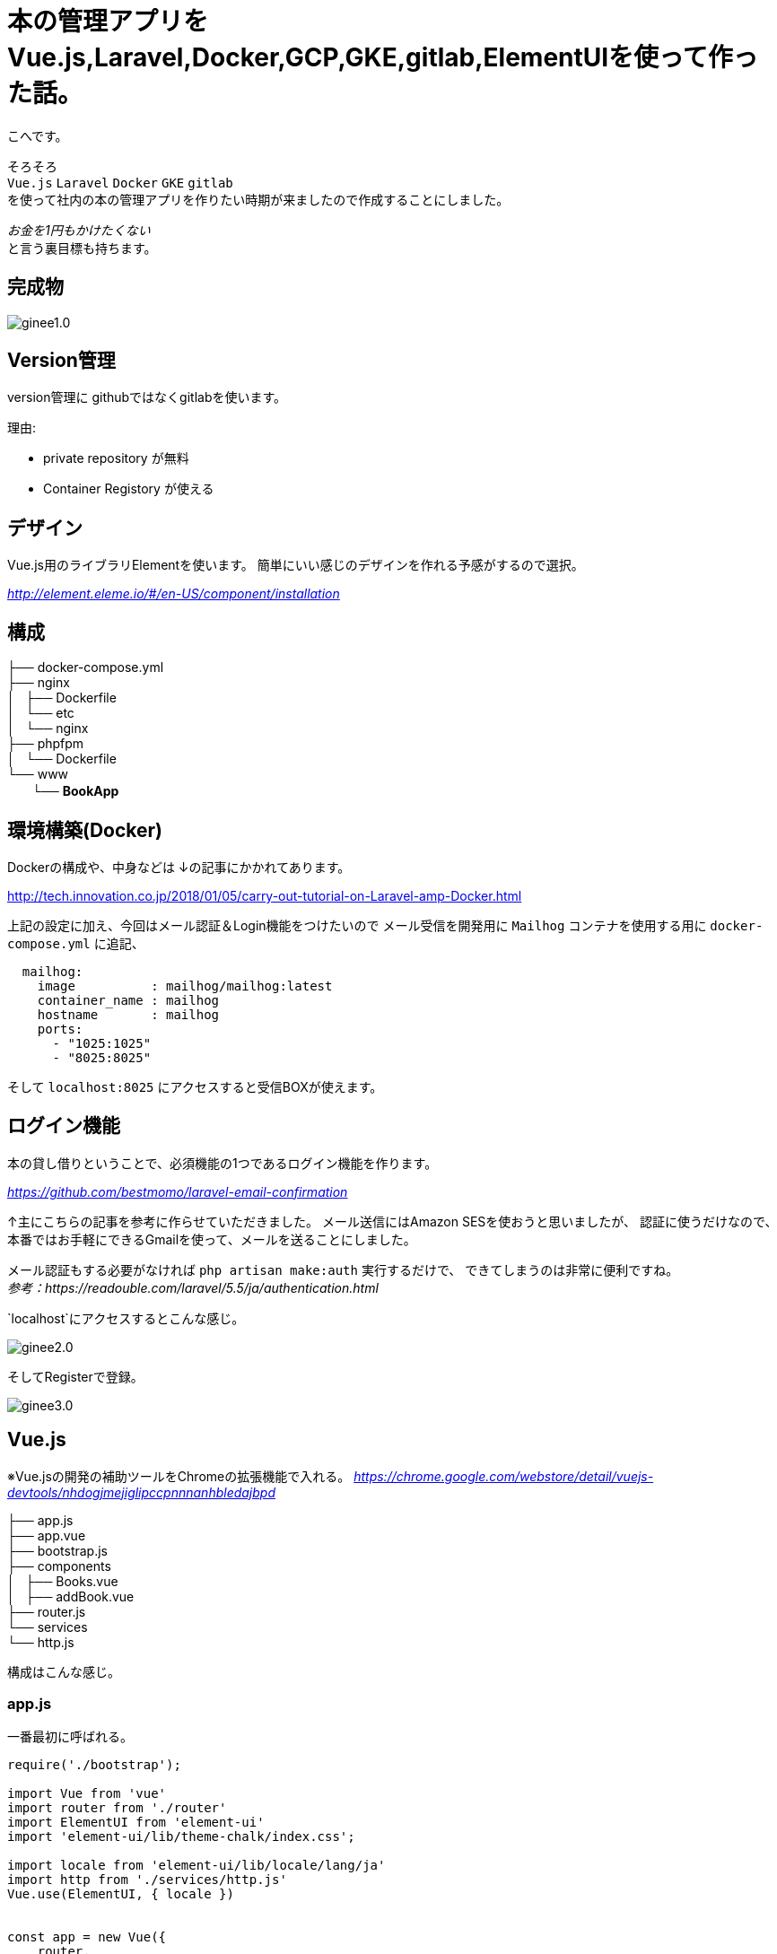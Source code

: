 # 本の管理アプリをVue.js,Laravel,Docker,GCP,GKE,gitlab,ElementUIを使って作った話。


:hp-alt-title: make book manage App
:hp-tags: kohe, Vuejs,Laravel,Docker,GCP,gitlab,ElementUI


こへです。

そろそろ +
`Vue.js` `Laravel` `Docker`  `GKE` `gitlab` +  
を使って社内の本の管理アプリを作りたい時期が来ましたので作成することにしました。

_お金を1円もかけたくない_ + 
と言う裏目標も持ちます。

## 完成物 

image::/images/kohe/ginee1.0.gif[]

## Version管理
version管理に githubではなくgitlabを使います。

理由:

- private repository が無料
- Container Registory が使える

## デザイン
Vue.js用のライブラリElementを使います。
簡単にいい感じのデザインを作れる予感がするので選択。

_http://element.eleme.io/#/en-US/component/installation_

## 構成


├── docker-compose.yml +
├── nginx +
│   ├── Dockerfile +
│   └── etc +
│       └── nginx +
├── phpfpm +
│   └── Dockerfile +
└── www +
   　　└── *[blue]#BookApp#* +


## 環境構築(Docker)
Dockerの構成や、中身などは
↓の記事にかかれてあります。

http://tech.innovation.co.jp/2018/01/05/carry-out-tutorial-on-Laravel-amp-Docker.html

上記の設定に加え、今回はメール認証＆Login機能をつけたいので
メール受信を開発用に `Mailhog` コンテナを使用する用に `docker-compose.yml` に追記、


```
  mailhog:
    image          : mailhog/mailhog:latest
    container_name : mailhog
    hostname       : mailhog
    ports:
      - "1025:1025"
      - "8025:8025"
```

そして `localhost:8025` にアクセスすると受信BOXが使えます。

## ログイン機能

本の貸し借りということで、必須機能の1つであるログイン機能を作ります。

_https://github.com/bestmomo/laravel-email-confirmation_

↑主にこちらの記事を参考に作らせていただきました。
メール送信にはAmazon SESを使おうと思いましたが、
認証に使うだけなので、本番ではお手軽にできるGmailを使って、メールを送ることにしました。

メール認証もする必要がなければ `php artisan make:auth` 実行するだけで、
できてしまうのは非常に便利ですね。 +
_参考：https://readouble.com/laravel/5.5/ja/authentication.html_

`localhost`にアクセスするとこんな感じ。
 
image::/images/kohe/ginee2.0.png?[]


そしてRegisterで登録。


image::/images/kohe/ginee3.0.png?[]


## Vue.js

※Vue.jsの開発の補助ツールをChromeの拡張機能で入れる。
_https://chrome.google.com/webstore/detail/vuejs-devtools/nhdogjmejiglipccpnnnanhbledajbpd_

├── app.js +
├── app.vue +
├── bootstrap.js +
├── components +
│   ├── Books.vue +
│   ├── addBook.vue +
├── router.js +
└── services +
    └── http.js +

構成はこんな感じ。

### app.js

一番最初に呼ばれる。

```
require('./bootstrap');

import Vue from 'vue'
import router from './router'
import ElementUI from 'element-ui'
import 'element-ui/lib/theme-chalk/index.css';

import locale from 'element-ui/lib/locale/lang/ja'
import http from './services/http.js'
Vue.use(ElementUI, { locale })


const app = new Vue({
    router,

    created () {
      http.init()
    },
    el: '#app',
    render: h => h(require('./app.vue')),
})


```

### router.js
その名の通りURLに合わせて、指定のコンポーネントを呼び出す。

```
import VueRouter from 'vue-router'
import Vue from 'vue'

Vue.use(VueRouter)

export default new VueRouter({
  mode: 'history',
  routes: [
    { path: '/', name:'books', component: require('./components/Books.vue') },
    { path: '/addbook', name:'addBook', component: require('./components/addBook.vue') },
    { path: '/addjob', name:'addJob', component: 
  ],
  scrollBehavior (to, from, savedPosition) {
    if (savedPosition) {
      return savedPosition
    } else {
      return { x: 0, y: 0 }
    }
  },
})

```

### app.vue

基本的なレイアウトを書いていく。
※navigation　bar　など
```
<template>
  <div id="app">
    <el-container style="height: 100%; border: 1px solid #eee">
        <el-aside width="200px" style="background-color: rgb(238, 241, 246)">

         <el-menu :default-openeds="['1', '1']">
          <el-submenu index="1">
            <template slot="title"><i class="el-icon-star-off"></i>Book</template>
              <router-link :to="{ name: 'books'}">
                <el-menu-item index="1-1">
                  Book List
                </el-menu-item>
              </router-link>
              <router-link :to="{ name: 'addBook'}">
                <el-menu-item index="1-2">
                  Add Book
                </el-menu-item>
              </router-link>
          </el-submenu>
          <el-submenu index="2">
            <template slot="title"><i class="el-icon-tickets"></i>Job</template>
              <router-link :to="{ name: 'jobList'}">
                <el-menu-item index="2-1">
                  Job List
                </el-menu-item>
              </router-link>
              <router-link :to="{ name: 'addJob'}">
                <el-menu-item index="20">
                  Add Job
                </el-menu-item>
              </router-link>
          </el-submenu>

         </el-menu>

        </el-aside>
        <el-main>
            <div>
              <router-view></router-view>
            </div>
        </el-main>
    </el-container>
  </div>
</template>

```

### Book.vue
本の一覧ページ

```

<template>
<div>
<el-autocomplete
  v-model="search_word"
  @keyup.enter="testSubmit"
  :fetch-suggestions="querySearchAsync"
  placeholder="Please input"
  @select="handleSelect"
></el-autocomplete>
<el-button type="primary" icon="el-icon-search" :loading="is_loading" @click="fetchBooks">Search</el-button>

<hr>

  <el-table
    v-loading="loading2"
    element-loading-text="Loading..."
    element-loading-background="rgba(0, 0, 0, 0.8)"

    :data="books"
    height="500"
    style="width: 100%">
    <el-table-column
      prop="name"
      sortable
      label="Name"
      width="300">
    </el-table-column>
      <el-table-column
      width="180"
      label="Operations">
      <template slot-scope="scope">
        <el-button
          v-if="user_id === scope.row['user_id']"
          size="warning"
          @click="returnBook(scope.$index, scope.row)" plain>Return</el-button>
        <el-button
          v-else
          size="success"
          @click="borrowBook(scope.$index, scope.row)" plain v-bind:disabled="scope.row['is_lend'] == 1">Borrow</el-button>
      </template>
    </el-table-column>
    <el-table-column
      prop="lend_date"
      sortable
      label="LendDate"
      width="180">
    </el-table-column>
    <el-table-column
      prop="user_name"
      label="BorrowUser"
      width="180">
    </el-table-column>
  </el-table>
</div>
</template>

<script>
  import http from '../services/http'

  export default {
    mounted() {
      //run when load this page
      this.fetchAllBooks();
    },
    data() {
      return {
        books: [],
        books_backup: [],
        author: '',
        created_at: '',
        is_loading:false,

        sujests: [],
        search_word: '',
        timeout:  null,
        user_id: parseInt(document.getElementById('user_id').value),

        loading2: true,

      }
    },
    methods: {
      fetchBooks () {
        console.log(this.search_word);
        this.is_loading = true;
        this.loading2 = true;
        http.post('books', {name: this.search_word}, res => {
          this.books = res.data;
          this.is_loading = false;
          this.loading2 = false;

        });
      },

      fetchAllBooks () {
        this.loading2 = true;

        http.get('books', res => {
          this.books = res.data;
          this.books_backup = res.data;

          let names = [];
          for (let i in res.data){
            names.push({"value": res.data[i].name, "id": res.data[i].id});
          }
          this.sujests = names;
          this.loading2 = false;
          console.log(names);
        })

      },

      querySearchAsync(queryString, cb) {
        let sujests = this.sujests;
        let results = queryString ? sujests.filter(this.createFilter(queryString)) : sujests;

        clearTimeout(this.timeout);
        this.timeout = setTimeout(() => {
          cb(results);
        }, 3000 * Math.random());
      },
      createFilter(queryString) {
        return (link) => {
          return (link.value.toLowerCase().indexOf(queryString.toLowerCase()) === 0);
        };
      },
      //既存のデータから選択した情報だけ出す
      handleSelect(item) {
        console.log(item.id);
        this.books = this.books_backup.filter(function(element, index, array) {
           return (element.name == item.value);
        });
      },

      borrowBook(index, row) {
        const book_id = row['id'];
        console.log(row["id"]);
        row['is_lend'] = true;
        row['user_id'] = this.user_id;
        http.get('book/borrow/' + book_id, res => {
          console.log(res.data);
        });
         this.$notify.success({
          title: 'Info',
          message: 'You borrow ' + row['name'],
          showClose: false
        });
      },
      returnBook(index, row) {
        console.log(row["id"]);
        const book_id = row['id'];
        row['user_id'] = null;
        http.get('book/return/' + book_id, res => {
          console.log(res.data);
        });
         this.$notify.success({
          title: 'Info',
          message: 'You return ' + row['name'],
          showClose: false
        });
      },
    }
  }
</script>

```

### addBook.vue 
本の追加ページ

```

<template>
<el-form :inline="false" :model="addBookForm" ref="addBookForm" class=""  >
  <el-form-item
  prop="name"
  label="Name"
  :rules="[{
      required: true ,message: 'name is required', trigger: 'blur'
      }]"
  >
    <el-input v-model="addBookForm.name" placeholder="name"></el-input>
  </el-form-item>
  <el-form-item label="Author">
    <el-input v-model="addBookForm.author" placeholder="author"></el-input>
  </el-form-item>

  <el-form-item>
    <el-button type="primary" @click="onSubmit('addBookForm')">Submit</el-button>
  </el-form-item>
</el-form>

</template>

<script>
  import http from '../services/http'

  export default {

    data() {
      return {
          addBookForm: {
            name:'',
            author:'',
            response:[],
          }
      }
    },
    methods: {
      onSubmit(formName) {

        //check validation
        this.$refs[formName].validate((valid) => {
          if (valid) {

            http.post('addbook', {name: this.addBookForm.name, author: this.addBookForm.author}, res => {
              this.response = res.data
            });

            this.$message({
              showClose: true,
              message: 'Congrats, this is a success',
              type: 'success'
            });

            this.addBookForm.name = "";
            this.addBookForm.author = "";

          } else {
            this.$message({
              showClose: true,
              message: 'error',
              type: 'error'
            });
            console.log('error submit!!');
            return false;
          }
        });

        console.log(this.response);
      },
   
    }
  }
</script>


```
## コンパイル
php-fpmコンテナに入り `npm run watch-poll`を行う。

## 裏側(Laravel)
リクエストに合わせていい感じにデータを返すだけ。
※Auth認証したユーザしか受け付けないように注意。

## DB

Tables +

 - Books
 - Users
 - BookLendHistories
 
## ローンチ

GCPの米国リージョンのt2microインスタンスは無料で使えるので、そのインスタンスを立てる。

そしてDockerとDockerComposeをインストールし、
このsourceを落とし、`docker-compose up`を行うだけ！
お手軽！

## ドメイン
Freenom の無料ドメインを使おうとしたが、会員制のサイトは規約に違反しているラシク断念。
お名前ドットコムで1年間1円のものを適当に買いました。

## 次回
GKEを使い、smallインスタンスのノードのクラスターを組み、
それにCloud SQLをつなげ運用していけるようにしようと考えています。
 